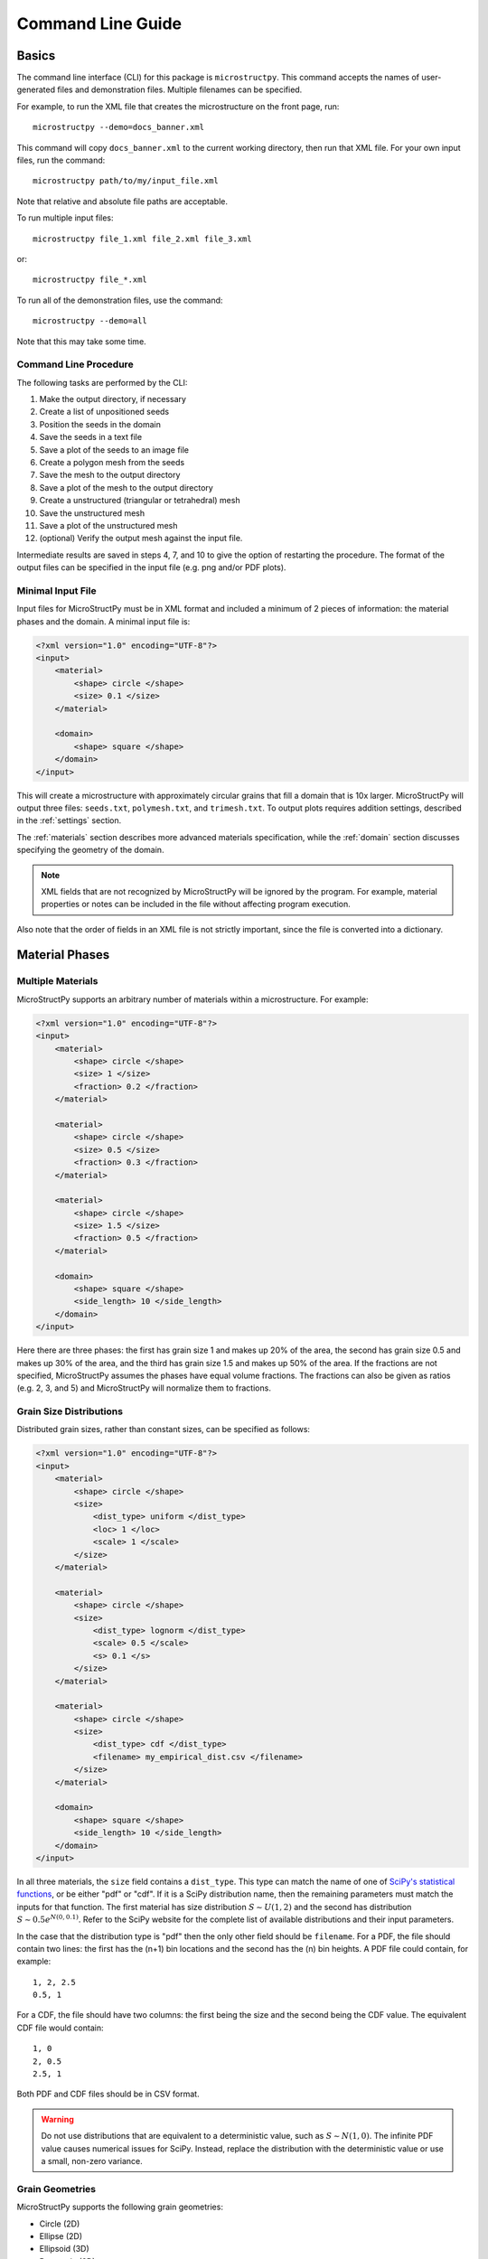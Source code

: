 .. _cli:

==================
Command Line Guide
==================

Basics
------

The command line interface (CLI) for this package is ``microstructpy``.
This command accepts the names of user-generated files and demonstration files.
Multiple filenames can be specified.

For example, to run the XML file that creates the microstructure on the front
page, run::

    microstructpy --demo=docs_banner.xml

This command will copy ``docs_banner.xml`` to the current working directory,
then run that XML file.
For your own input files, run the command::

    microstructpy path/to/my/input_file.xml

Note that relative and absolute file paths are acceptable.

To run multiple input files::

    microstructpy file_1.xml file_2.xml file_3.xml

or::

    microstructpy file_*.xml

To run all of the demonstration files, use the command::

    microstructpy --demo=all

Note that this may take some time.

Command Line Procedure
^^^^^^^^^^^^^^^^^^^^^^

The following tasks are performed by the CLI:

1. Make the output directory, if necessary
2. Create a list of unpositioned seeds
3. Position the seeds in the domain
4. Save the seeds in a text file
5. Save a plot of the seeds to an image file
6. Create a polygon mesh from the seeds
7. Save the mesh to the output directory
8. Save a plot of the mesh to the output directory
9. Create a unstructured (triangular or tetrahedral) mesh
10. Save the unstructured mesh
11. Save a plot of the unstructured mesh
12. (optional) Verify the output mesh against the input file.

Intermediate results are saved in steps 4, 7, and 10 to give the option of
restarting the procedure.
The format of the output files can be specified in the input file
(e.g. png and/or PDF plots).

Minimal Input File
^^^^^^^^^^^^^^^^^^

Input files for MicroStructPy must be in XML format and included a minimum
of 2 pieces of information: the material phases and the domain.
A minimal input file is:

.. code-block:: xml

    <?xml version="1.0" encoding="UTF-8"?>
    <input>
        <material>
            <shape> circle </shape>
            <size> 0.1 </size>
        </material>

        <domain>
            <shape> square </shape>
        </domain>
    </input>


This will create a microstructure with approximately circular grains that
fill a domain that is 10x larger.
MicroStructPy will output three files: ``seeds.txt``, ``polymesh.txt``, and
``trimesh.txt``.
To output plots requires addition settings, described in the :ref:`settings`
section.

The :ref:`materials` section describes more advanced materials specification,
while the :ref:`domain` section discusses specifying the geometry of the
domain.

.. note::

    XML fields that are not recognized by MicroStructPy will be ignored by the
    program. For example, material properties or notes can be included in the
    file without affecting program execution.

Also note that the order of fields in an XML file is not strictly important,
since the file is converted into a dictionary.


.. _materials:

Material Phases
---------------

Multiple Materials
^^^^^^^^^^^^^^^^^^

MicroStructPy supports an arbitrary number of materials within a
microstructure.
For example:

.. code-block:: xml

    <?xml version="1.0" encoding="UTF-8"?>
    <input>
        <material>
            <shape> circle </shape>
            <size> 1 </size>
            <fraction> 0.2 </fraction>
        </material>

        <material>
            <shape> circle </shape>
            <size> 0.5 </size>
            <fraction> 0.3 </fraction>
        </material>

        <material>
            <shape> circle </shape>
            <size> 1.5 </size>
            <fraction> 0.5 </fraction>
        </material>

        <domain>
            <shape> square </shape>
            <side_length> 10 </side_length>
        </domain>
    </input>

Here there are three phases: the first has grain size 1 and makes up 20% of the
area, the second has grain size 0.5 and makes up 30% of the area,
and the third has grain size 1.5 and makes up 50% of the area.
If the fractions are not specified, MicroStructPy assumes the phases have equal
volume fractions.
The fractions can also be given as ratios (e.g. 2, 3, and 5) and
MicroStructPy will normalize them to fractions.

Grain Size Distributions
^^^^^^^^^^^^^^^^^^^^^^^^

Distributed grain sizes, rather than constant sizes, can be specified as
follows:

.. code-block:: xml

    <?xml version="1.0" encoding="UTF-8"?>
    <input>
        <material>
            <shape> circle </shape>
            <size>
                <dist_type> uniform </dist_type>
                <loc> 1 </loc>
                <scale> 1 </scale>
            </size>
        </material>

        <material>
            <shape> circle </shape>
            <size>
                <dist_type> lognorm </dist_type>
                <scale> 0.5 </scale>
                <s> 0.1 </s>
            </size>
        </material>

        <material>
            <shape> circle </shape>
            <size>
                <dist_type> cdf </dist_type>
                <filename> my_empirical_dist.csv </filename>
            </size>
        </material>

        <domain>
            <shape> square </shape>
            <side_length> 10 </side_length>
        </domain>
    </input>

In all three materials, the ``size`` field contains a ``dist_type``.
This type can match the name of one of `SciPy's statistical functions`_, or be
either "pdf" or "cdf".
If it is a SciPy distribution name, then the remaining parameters must match
the inputs for that function.
The first material has size distribution :math:`S\sim U(1, 2)` and the second
has distribution :math:`S\sim 0.5e^{N(0, 0.1)}`. Refer to the SciPy website for
the complete list of available distributions and their input parameters.

In the case that the distribution type is "pdf" then the only other field
should be ``filename``.
For a PDF, the file should contain two lines: the first has the (n+1) bin
locations and the second has the (n) bin heights.
A PDF file could contain, for example::

    1, 2, 2.5
    0.5, 1

For a CDF, the file should have two columns: the first being the size and the
second being the CDF value.
The equivalent CDF file would contain::

    1, 0
    2, 0.5
    2.5, 1

Both PDF and CDF files should be in CSV format.

.. warning::

    Do not use distributions that are equivalent to a deterministic value,
    such as :math:`S\sim N(1, 0)`. The infinite PDF value causes numerical
    issues for SciPy. Instead, replace the distribution with the deterministic
    value or use a small, non-zero variance.

Grain Geometries
^^^^^^^^^^^^^^^^

MicroStructPy supports the following grain geometries:

* Circle (2D)
* Ellipse (2D)
* Ellipsoid (3D)
* Rectangle (2D)
* Sphere (3D)
* Square (2D)

Each geometry can be specified in multiple ways.
For example, the ellipse can be specified in terms of its area and aspect
ratio, or by its semi-major and semi-minor axes.
The 'size' of a grain is defined as the diameter of a circle or sphere with
equivalent area (so for a general ellipse, this would be :math:`2\sqrt{a b}`).
The parameters available for each geometry are described in the lists below.

Circle
++++++

- radius (or r)
- diameter (or d)
- size (same as d)
- area

Ellipse
+++++++

- a
- b
- size
- aspect_ratio
- angle_deg
- angle_rad
- angle (same as angle_deg)
- axes (equivalent to [a, b])
- matrix
- orientation (same as matrix)

Ellipsoid
+++++++++

- a
- b
- c
- size
- ratio_ab or ratio_ba
- ratio_ac or ratio_ca
- ratio_bc or ratio_cb
- rot_seq_deg
- rot_seq_rad
- rot_seq (same as rot_seq_deg)
- axes (equivalent to [a, b, c])
- matrix
- orientation (same as matrix)

Rectangle
+++++++++

- length
- width
- side_lengths (equivalent to [length, width])
- angle_deg
- angle_rad
- angle (same as angle_deg)
- matrix

Sphere
++++++

- radius (or r)
- diameter (or d)
- size (same as d)
- volume

Square
++++++

- side_length
- angle_deg
- angle_rad
- angle (same as angle_deg)
- matrix

.. note::
    Over-parameterizing grain geometries will cause unexpected behavior.

For parameters such as "side_lengths" and "axes", the input is expected to be
a list, e.g. ``<axes> 1, 2 </axes>`` or ``<axes> (1, 2) </axes>``.
For matrices, such as "orientation", the input is expected to be a list of
lists, e.g. ``<orientation> [[0, -1], [1, 0]] </orientation>``.

Each of the scalar arguments can be either a constant value or a distribution.
For uniform random distribution of ellipse and ellipsoid axes, used the
parameter ``<orientation> random </orientation>``.
The default orientation is axes-aligned.

Here is an example input file with non-circular grains:

.. code-block:: xml

    <?xml version="1.0" encoding="UTF-8"?>
    <input>
        <material>
            <shape> ellipse </shape>
            <size>
                <dist_type> uniform </dist_type>
                <loc> 1 </loc>
                <scale> 1 </scale>
            </size>
            <aspect_ratio> 3 </aspect_ratio>
            <orientation> random </orientation>
        </material>

        <material>
            <shape> square </shape>
            <side_length>
                <dist_type> lognorm </dist_type>
                <scale> 0.5 </scale>
                <s> 0.1 </s>
            </side_length>
        </material>

        <material>
            <shape> rectangle </shape>
            <length>
                <dist_type> cdf </dist_type>
                <filename> my_empirical_dist.csv </filename>
            </length>
            <width> 0.2 </width>
            <angle_deg>
                <dist_type> uniform <dist_type>
                <loc> -30 </loc>
                <scale> 60 </scale>
            </angle_deg>
        </material>

        <domain>
            <shape> square </shape>
            <side_length> 10 </side_length>
        </domain>
    </input>


Material Type
^^^^^^^^^^^^^

There are three types of materials supported by MicroStructPy: crystalline,
amorphous, and void.
For amorphous phases, the facets between cells of the same material type are
removed before unstructured meshing.
Several aliases are available for each type, given in the list below.

* crystalline
    + solid
    + granular
* amorphous
    + matrix
    + glass
* void
    + crack
    + hole

The default material type is crystalline.
An example input file with material types is:

.. code-block:: xml

    <?xml version="1.0" encoding="UTF-8"?>
    <input>
        <material>
            <shape> circle </shape>
            <size>
                <dist_type> uniform </dist_type>
                <loc> 0 </loc>
                <scale> 1 </scale>
            </size>
            <material_type> matrix </material_type>
        </material>

        <material>
            <shape> square </shape>
            <side_length> 0.5 </side_length>
            <material_type> void </material_type>
        </material>

        <domain>
            <shape> square </shape>
            <side_length> 10 </side_length>
        </domain>
    </input>


Here, the first phase is an amorphous (matrix) phase and the second phase
contains square voids of constant size.

Multiple amorphous and void phases can be present in the material.


Grain Position Distribution
^^^^^^^^^^^^^^^^^^^^^^^^^^^

The default position distribution for grains is random uniform throughout the
domain.
Grains can be non-uniformly distributed by adding a position distribution.
The x, y, and z can be independently distributed or coupled.
The coupled distributions can be any of the multivariate distributions listed
on `SciPy's statistical functions`_ page.


In the example below, the first material has independently distributed
coordinates while the second has a coupled distribution.

.. code-block:: xml

    <?xml version="1.0" encoding="UTF-8"?>
    <input>
        <material>
            <shape> circle </shape>
            <size>
                <dist_type> uniform </dist_type>
                <loc> 0 </loc>
                <scale> 1 </scale>
            </size>
            <position>  <!-- x -->
                <dist_type> binom </dist>
                <loc> 0.5 </loc>
                <n> 9 </n>
                <p> 0.5 </p>
            </position>
            <position> <!-- y -->
                <dist_type> uniform </dist>
                <loc> 0 </loc>
                <scale> 10 </scale>
            </position>
        </material>

        <material>
            <shape> square </shape>
            <side_length> 0.5 </side_length>
            <position>
                <dist_type> multivariate_normal </dist_type>
                <mean> [2, 3] </mean>
                <cov> [[4, -1], [-1, 3]] </cov>
            </position>
        </material>

        <domain>
            <shape> square </shape>
            <side_length> 10 </side_length>
            <corner> 0, 0 </corner>
        </domain>
    </input>

Position distributions should be used with care, as seeds may not fill the
entire domain.


Other Material Settings
^^^^^^^^^^^^^^^^^^^^^^^

**Name** The name of each material can be specified by adding a "name" field.
The default name is "Material N" where N is the order of the material in
the XML file, starting from 0.

**Color** The color of each material in output plots can be specified by adding
a "color" field.
The default color is "CN" where N is the order of the material in the XML file,
starting from 0.
For more information about color specification, visit the Matplotlib
`Specifying Colors`_ page.

For example:

.. code-block:: xml

    <?xml version="1.0" encoding="UTF-8"?>
    <input>
        <material>
            <name> Aluminum </name>
            <color> silver </color>
            <shape> circle </shape>
            <size> 1 </size>
        </material>

        <domain>
            <shape> square </shape>
            <side_length> 10 </side_length>
        </domain>
    </input>


.. _domain:

Domain
------

MicroStructPy supports the following domain geometries:

* Box (3D)
* Circle (2D)
* Cube (3D)
* Ellipse (2D)
* Rectangle (2D)
* Square (2D)

Each geometry can be defined several ways, such as a center and edge lengths
for the rectangle or two bounding points.
Note that over-parameterizing the domain geometry will cause unexpected
behavior.

Box
^^^

The parameters available for defining a 3D box domain are:

- side_lengths
- center
- corner (i.e. :math:`(x, y, z)_{min}`)
- limits (i.e. :math:`[[x_{min}, x_{max}], [y_{min}, y_{max}], [z_{min}, z_{max}]]`)
- bounds (same as limits)

Below are some example box domain definitions.

.. code-block:: XML

    <?xml version="1.0" encoding="UTF-8"?>
    <!-- Example box domains -->
    <input>
        <domain>
            <shape> box </shape>
            <!-- default side length is 1 -->
            <!-- default center is the origin -->
        </domain>

        <domain>
            <shape> box </shape>
            <side_lengths> 2, 1, 6 </side_lengths>
            <corner> 0, 0, 0 </corner>
        </domain>

        <domain>
            <shape> BOX </shape>
            <limits> 0, 2 </limits>   <!-- x -->
            <limits> -2, 1 </limits>  <!-- y -->
            <limits> -3, 0 </limits>  <!-- z -->
        </domain>

        <domain>
            <shape> boX </shape>  <!-- case insensitive -->
            <bounds> [[0, 2], [-2, 1], [-3, 0]] </bounds>
        </domain>
    </input>

Circle
^^^^^^

The parameters available for defining a 2D circle domain are:

- radius (or r)
- diameter (or d)
- size (same as diameter)
- area
- center

Below are some example circle domain definitions.

.. code-block:: xml

    <?xml version="1.0" encoding="UTF-8"?>
    <!-- Example circle domains -->
    <input>
        <domain>
            <shape> circle </shape>
            <!-- default radius is 1 -->
            <!-- default center is the origin -->
        </domain>

        <domain>
            <shape> circle </shape>
            <diameter> 3 </diameter>
        </domain>

        <domain>
            <shape> circle </shape>
            <radius> 10 </radius>
            <center> 0, 10 <center>
        </domain>
    </input>


Cube
^^^^

The parameters available for defining a 3D cube domain are:

- side_length
- center
- corner (i.e. :math:`(x, y, z)_{min}`)

Below are some example cube domain definitions.

.. code-block:: xml

    <?xml version="1.0" encoding="UTF-8"?>
    <!-- Example cube domains -->
    <input>
        <domain>
            <shape> cube </shape>
            <!-- default side length is 1 -->
            <!-- default center is the origin -->
        </domain>

        <domain>
            <shape> cube </shape>
            <side_length> 10 </side_length>
            <corner> (0, 0, 0) </corner>
        </domain>

        <domain>
            <shape> cube </shape>
            <corner> 0, 0, 0 </corner>
        </domain>
    </input>


Ellipse
^^^^^^^

The parameters available for defining a 2D ellipse domain are:

- a
- b
- axes
- size
- aspect_ratio
- angle_deg
- angle_rad
- angle (same as angle_deg)
- matrix
- orientation (same as matrix)
- center

Below are some example ellipse domain definitions.

.. code-block:: xml

    <?xml version="1.0" encoding="UTF-8"?>
    <!-- Example ellipse domains -->
    <input>
        <domain>
            <shape> ellipse </shape>
            <!-- default is a unit circle centered at the origin -->
        </domain>

        <domain>
            <shape> ellipse </shape>
            <a> 10 </a>
            <b>  4 </b>
            <angle> 30 </angle>
            <center> 2, -1 </center>
        </domain>

        <domain>
            <shape> ellipse </shape>
            <axes> 5, 3 </axes>
        </domain>

        <domain>
            <shape> ellipse </shape>
            <size> 10 </size>
            <aspect_ratio> 5 </aspect_ratio>
            <angle_deg> -45 </angle_deg>
        </domain>
    </input>


Rectangle
^^^^^^^^^

The parameters available to define a 2D rectangle domain are:

- length
- width
- side_lengths
- center
- corner (i.e. :math:`(x, y)_{min}`)
- limits (i.e. :math:`[[x_{min}, x_{max}], [y_{min}, y_{max}]]`)
- bounds (same as limits)

Below are some example rectangle domain definitions.

.. code-block:: xml

    <?xml version="1.0" encoding="UTF-8"?>
    <!-- Example rectangle domains -->
    <input>
        <domain>
            <shape> rectangle </shape>
            <!-- default side length is 1 -->
            <!-- default center is the origin -->
        </domain>

        <domain>
            <shape> rectangle </shape>
            <side_lengths> 2, 1 </side_lengths>
            <corner> 0, 0 </corner>
        </domain>

        <domain>
            <shape> rectangle </shape>
            <limits> 0, 2 </limits>   <!-- x -->
            <limits> -2, 1 </limits>  <!-- y -->
        </domain>

        <domain>
            <shape> rectangle </shape>
            <bounds> [[0, 2], [-2, 1]] </bounds>
        </domain>
    </input>


Square
^^^^^^

The parameters available to define a 2D square domain are:

- side_length
- center
- corner (i.e. :math:`(x, y)_{min}`)

Below are some example square domain definitions.

.. code-block:: xml

    <?xml version="1.0" encoding="UTF-8"?>
    <!-- Example square domains -->
    <input>
        <domain>
            <shape> square </shape>
            <!-- default side length is 1 -->
            <!-- default center is the origin -->
        </domain>

        <domain>
            <shape> square </shape>
            <side_length> 2 </side_length>
            <corner> 0, 0 </corner>
        </domain>

        <domain>
            <shape> square </shape>
            <corner> 0, 0 </corner>
        </domain>

        <domain>
            <shape> square </shape>
            <side_length> 10 </side_length>
            <center> 5, 0 </center>
        </domain>
    </input>


.. _settings:

Settings
--------

Settings can be added to the input file to specify file outputs and mesh
quality, among other things. The default settings are:

.. code-block:: xml

    <?xml version="1.0" encoding="UTF-8"?>
    <!-- Default settings -->
    <input>
        <settings>
            <verbose> False </verbose>
            <restart> True </restart>
            <directory> . </directory>

            <filetypes>
                <seeds> txt </seeds>
                <poly> txt </poly>
                <tri> txt </tri>
            </filetypes>

            <rng_seeds>
                <position> 0 </position>
            </rng_seeds>

            <rtol> fit </rtol>
            <mesh_max_volume> inf </mesh_max_volume>
            <mesh_min_angle> 0 </mesh_min_angle>
            <mesh_max_edge_length> inf </mesh_max_edge_length>

            <verify> True </verify>

            <plot_axes> True </plot_axes>
            <color_by> material </color_by>
            <colormap> viridis </colormap>
            <seeds_kwargs> </seeds_kwargs>
            <poly_kwargs> </poly_kwargs>
            <tri_kwargs> </tri_kwargs>
        </settings>
    </input>

verbose
^^^^^^^

The verbose flag toggles text updates to the console as MicroStructPy runs.
Setting ``<verbose> True </verbose>`` will print updates, while False turns
them off.

restart
^^^^^^^

The restart flag will read the intermediate txt output files, if they exist,
instead of duplicating previous work.
Setting ``<restart> True </restart>`` will read the txt files, while False will
ignore the existing txt files.

directory
^^^^^^^^^

The directory field is for the path to the output files.
It can be an absolute file path, or relative to the input file.
For example, if the file is in ``aa/bb/cc/input.xml`` and the directory field
is ``<directory> ../output </directory>``, then MicroStructPy will write
output files to ``aa/bb/output/``.
If the output directory does not exist, MicroStructPy will create it.

filetypes
^^^^^^^^^

This field is for specifying output filetypes.
The possible subfields are seeds, seeds_plot, poly, poly_plot, tri, tri_plot,
and verify_plot.
Below is an outline of the possible filetypes for each subfield.

- seeds

    **txt**

    Currently the only option is to output the seed geometries as a
    cache txt file.

- seeds_plot

    **ps**, **eps**, **pdf**, **pgf**, **png**, **raw**, **rgba**, **svg**,
    **svgz**, **jpg**, **jpeg**, **tif**, **tiff**

    These are the standard matplotlib output filetypes.

- poly

    **txt**, **poly** (2D only), **ply**, **vtk** (3D only)

    A poly file contains a planar straight line graph (PSLG) and cane be read
    by Triangle.
    More details on poly files can be found on the `.poly files`_ page of the
    Triangle website.
    The ply file contains the surfaces between grains and the boundary of the
    domain.
    VTK legacy files also contain the polygonal surfaces between grains.

- poly_plot

    **ps**, **eps**, **pdf**, **pgf**, **png**, **raw**, **rgba**, **svg**,
    **svgz**, **jpg**, **jpeg**, **tif**, **tiff**

    These are the standard matplotlib output filetypes.

- tri

    **txt**, **abaqus**, **tet/tri**, **vtk** (3D only)

    The abaqus option will create a part for each grain and assembly the parts.
    The tet/tri option will create .node and .elem files in the same format as
    the output of Triangle or TetGen.
    VTK files are suitable for viewing the mesh interactively in a program such
    as Paraview.

- tri_plot

    **ps**, **eps**, **pdf**, **pgf**, **png**, **raw**, **rgba**, **svg**,
    **svgz**, **jpg**, **jpeg**, **tif**, **tiff**

    These are the standard matplotlib output filetypes.

- verify_plot

    **ps**, **eps**, **pdf**, **pgf**, **png**, **raw**, **rgba**, **svg**,
    **svgz**, **jpg**, **jpeg**, **tif**, **tiff**

    These are the standard matplotlib output filetypes.


For example:

.. code-block:: xml

    <?xml version="1.0" encoding="UTF-8"?>
    <input>
        <settings>
            <filetypes>
                <seeds> txt </seeds>
                <seeds_plot> png, pdf </seeds_plot>
                <poly> txt, ply </poly>
                <poly_plot> svg </poly_plot>
                <tri> txt </tri>
                <tri_plot> pdf </tri_plot>
                <verify_plot> pdf </verify_plot>
            </filetypes>
        </settings>
    </input>

If a subfield is not specified, the default behavior is not to save that
output.
The exception is, if ``<restart> True </restart>``, then the seeds, poly mesh,
and tri mesh will all be output to txt files.
The subsections below describe the options for each subfield.

rng_seeds
^^^^^^^^^

The random number generator (RNG) seeds can be included to create multiple,
repeatable realizations of a microstructure.
By default, RNG seeds are all set to 0.
An RNG seed can be specified for any of the distributed parameters in grain
geometry.
For example:

.. code-block:: xml

    <?xml version="1.0" encoding="UTF-8"?>
    <input>
        <material>
            <shape> circle </shape>
            <radius>
                <dist_type> uniform </dist_type>
                <loc> 1 </loc>
                <scale> 2 </scale>
            </radius>
        </material>

        <material>
            <shape> ellipse </shape>
            <axes> 1, 2 </axes>
            <angle_deg>
                <dist_type> norm </dist_type>
                <loc> 0 <loc>
                <scale> 15 </scale>
            </angle_deg>
        </material>

        <settings>
            <rng_seeds>
                <radius> 1 </radius>
                <angle_deg> 0 </angle_deg>
                <position> 3 </position>
            </rng_seeds>
        </settings>
    </input>

In this case, if the position RNG were changed from 3 to 4 and the rest of the
RNG seeds remained the same, MicroStructPy would generate the same set of seed
geometries and arrange them differently in the domain.

rtol
^^^^

The rtol field is for the relative overlap tolerance between seed geometries.
The overlap is relative to the radius of the smaller circle or sphere.
Overlap is acceptable if

.. math::

    \frac{r_1 + r_2 - ||x_1 - x_2||}{min(r_1, r_2)} < rtol


The default value is ``<rtol> fit </rtol>``, which uses a fit curve to
determine an appropriate value of rtol.
This curve considers the coefficient of variation in grain volume and estimates
an rtol value that maximizes the fit between input and output distributions.

Acceptable values of rtol are 0 to 1 inclusive, though rtol below 0.2 will
likely result in long runtimes.

mesh_max_volume
^^^^^^^^^^^^^^^

This field defines the maximum volume (or area, in 2D) of any element in the
triangular (unstructured) mesh.
The default is ``<mesh_max_volume> inf </mesh_max_volume>``, which turns off
the volume control.
In this example:

.. code-block:: xml

    <?xml version="1.0" encoding="UTF-8"?>
    <input>
        <material>
            <shape> circle </shape>
            <area> 0.01 </area>
        </material>

        <domain>
            <shape> square </shape>
            <side_length> 1 </side_length>
        </domain>

        <settings>
            <mesh_max_volume> 0.001 </mesh_max_volume>
        </settings>
    </input>

the unstructured mesh will have at least 10 elements per grain and at least
1000 elements overall.

mesh_min_angle
^^^^^^^^^^^^^^

This field defines the minimum interior angle, measured in degrees, of any
element in the triangular mesh.
For 3D meshes, this is the minimum *dihedral* angle, which is between faces of
the tetrahedron.
This setting controls the aspect ratio of the elements, with angles between
15 and 30 degrees producing good quality meshes.
The default is ``<mesh_min_angle> 0 </mesh_min_angle>``, which effectively
turns off the angle quality control.

mesh_max_edge_length
^^^^^^^^^^^^^^^^^^^^

This field defines the maximum edge length along a grain boundary in a 2D
triangular mesh.
A small maximum edge length will increase resolution of the mesh at grain
boundaries.
Currently this feature has no equivalent in 3D.
The default value is ``<mesh_max_edge_length> inf </mesh_max_edge_length>``,
which effectively turns off the edge length quality control.

verify
^^^^^^

The verify flag will perform mesh verification on the triangular mesh and
report error metrics.
To include mesh verification, include ``<verify> True </verify>`` in the
settings.
The default behavior is to not perform mesh verification.

plot_axes
^^^^^^^^^

The plot_axes flag toggles the axes on or off in the output plots.
Setting it to False turns the axes off, producing images with miniminal
borders.
The default setting is ``<plot_axes> True </plot_axes>``, which includes the
coordinate axes in output plots.

color_by
^^^^^^^^

The color_by field defines how the seeds and grains should be colored in the
output plots.
There are three options for this field: "material", "seed number", and
"material number".
The default setting is ``<color_by> material </color_by>``.
Using "material", the output plots will color each seed/grain with the color
of its material.
Using "seed number", the seeds/grains are colored by their seed number, which
is converted into a color using the ``colormap``.
The "material number" option behaves in the same was as "seed number", except
that the material numbers are used instead of seed numbers.

colormap
^^^^^^^^

The colormap field is used when ``color_by`` is set to either "seed number" or
"material number".
This gives the name of the colormap to be used in coloring the seeds/grains.
For a complete list of available colormaps, visit the `Choosing Colormaps in
Matplotlib`_ page.

seeds_kwargs
^^^^^^^^^^^^

This field contains optional keyword arguments passed to matplotlib when
plotting the seeds.
For example:

.. code-block:: xml

    <?xml version="1.0" encoding="UTF-8"?>
    <input>
        <settings>
            <seeds_kwargs>
                <edgecolor> none </edgecolor>
                <alpha> 0.5 </alpha>
            </seeds_kwargs>
        </settings>
    </input>

will plot the seeds with some transparency and no borders.

poly_kwargs
^^^^^^^^^^^

This field contains optional keyword arguments passed to matplotlib when
plotting the polygonal mesh.
For example:

.. code-block:: xml

    <?xml version="1.0" encoding="UTF-8"?>
    <input>
        <settings>
            <poly_kwargs>
                <linewidth> 0.5 </linewidth>
                <edgecolors> blue </edgecolors>
            </poly_kwargs>
        </settings>
    </input>

will plot the mesh with thin, blue lines between the grains.

tri_kwargs
^^^^^^^^^^

This field contains optional keyword arguments passed to matplotlib when
plotting the triangular mesh.
For example:

.. code-block:: xml

    <?xml version="1.0" encoding="UTF-8"?>
    <input>
        <settings>
            <tri_kwargs>
                <linewidth> 0.5 </linewidth>
                <edgecolors> white </edgecolors>
            </tri_kwargs>
        </settings>
    </input>

will plot the mesh with thin, white lines between the elements.



.. _`Choosing Colormaps in Matplotlib`: https://matplotlib.org/3.1.0/tutorials/colors/colormaps.html
.. _`.poly files`: https://www.cs.cmu.edu/~quake/triangle.poly.html
.. _`SciPy's statistical functions`: https://docs.scipy.org/doc/scipy/reference/stats.html
.. _`Specifying Colors`: https://matplotlib.org/3.1.0/tutorials/colors/colors.html
